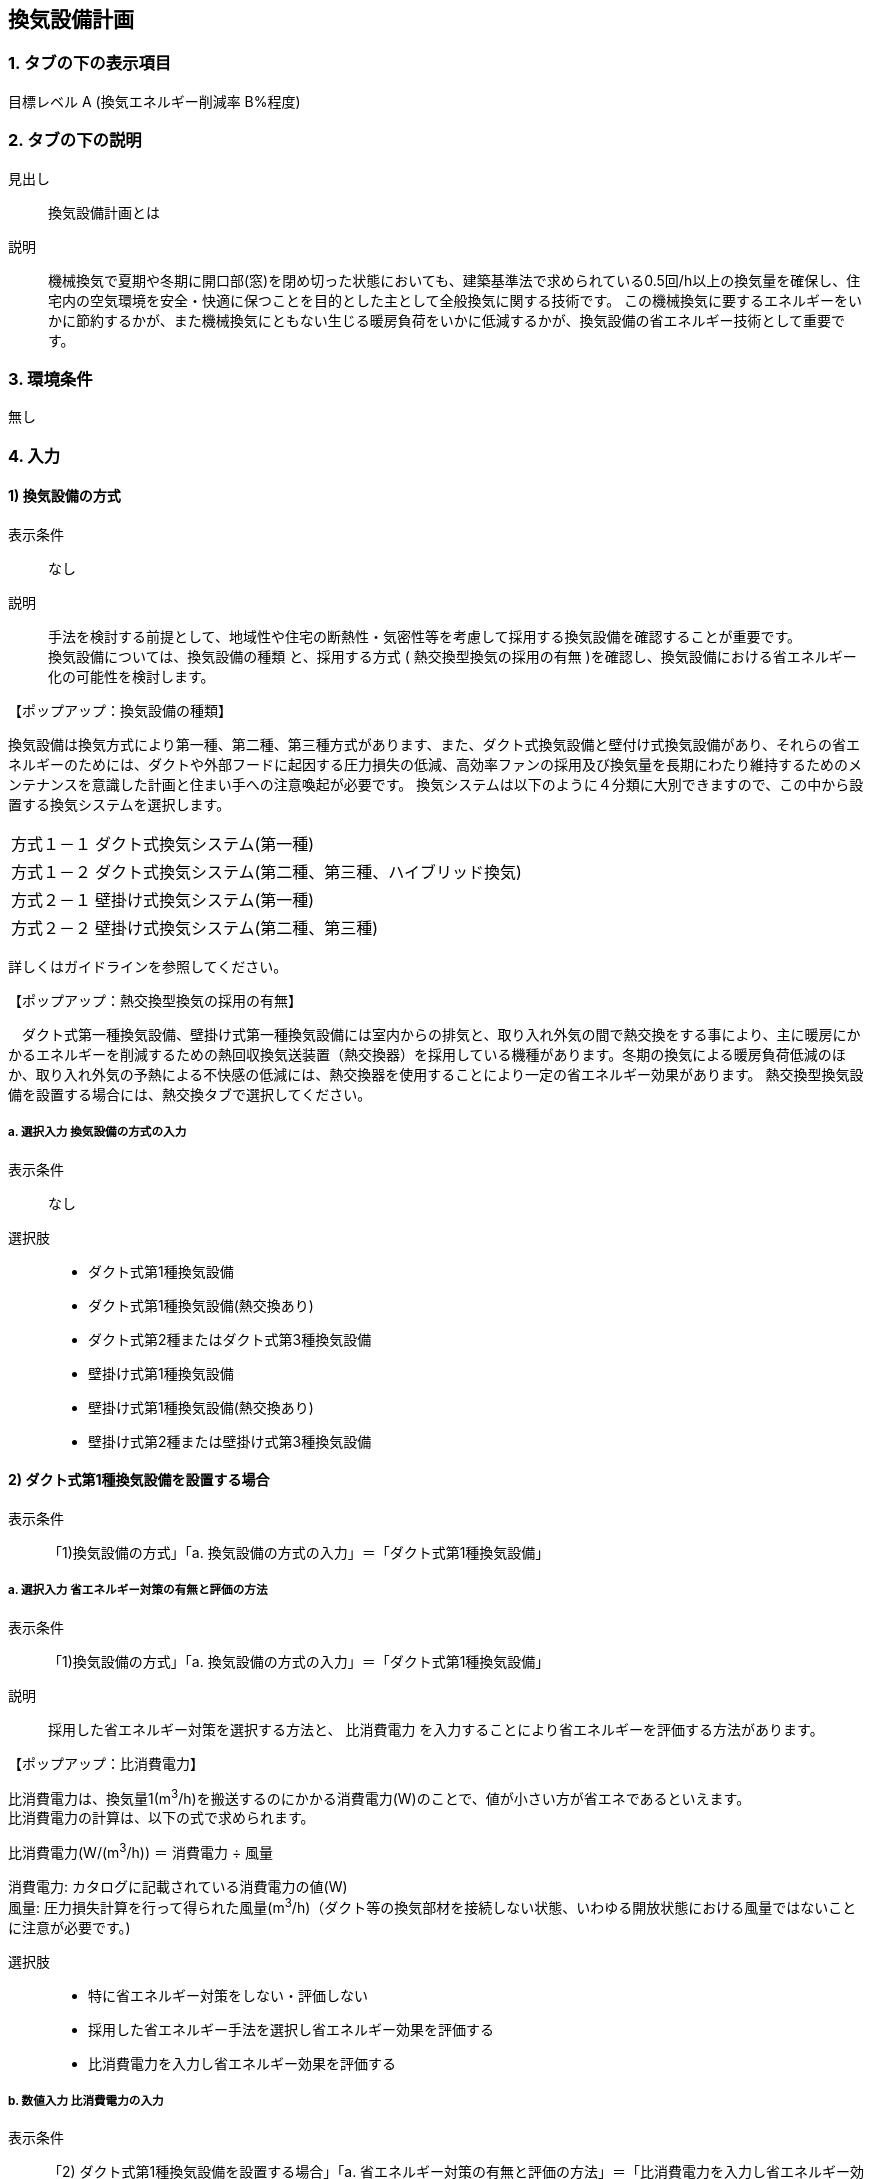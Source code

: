 == 換気設備計画

=== 1. タブの下の表示項目

目標レベル A (換気エネルギー削減率 B%程度)

=== 2. タブの下の説明

見出し::
換気設備計画とは

説明::
機械換気で夏期や冬期に開口部(窓)を閉め切った状態においても、建築基準法で求められている0.5回/h以上の換気量を確保し、住宅内の空気環境を安全・快適に保つことを目的とした主として全般換気に関する技術です。
この機械換気に要するエネルギーをいかに節約するかが、また機械換気にともない生じる暖房負荷をいかに低減するかが、換気設備の省エネルギー技術として重要です。

=== 3. 環境条件
無し

=== 4. 入力

==== 1) 換気設備の方式

表示条件::
なし

説明::
手法を検討する前提として、地域性や住宅の断熱性・気密性等を考慮して採用する換気設備を確認することが重要です。 +
換気設備については、[underline]#換気設備の種類# と、採用する方式 ( [underline]#熱交換型換気の採用の有無# )を確認し、換気設備における省エネルギー化の可能性を検討します。

【ポップアップ：換気設備の種類】::
====
換気設備は換気方式により第一種、第二種、第三種方式があります、また、ダクト式換気設備と壁付け式換気設備があり、それらの省エネルギーのためには、ダクトや外部フードに起因する圧力損失の低減、高効率ファンの採用及び換気量を長期にわたり維持するためのメンテナンスを意識した計画と住まい手への注意喚起が必要です。
換気システムは以下のように４分類に大別できますので、この中から設置する換気システムを選択します。

[horizontal]
方式１－１:: ダクト式換気システム(第一種)
方式１－２:: ダクト式換気システム(第二種、第三種、ハイブリッド換気)
方式２－１:: 壁掛け式換気システム(第一種)
方式２－２:: 壁掛け式換気システム(第二種、第三種)

詳しくはガイドラインを参照してください。
====

【ポップアップ：熱交換型換気の採用の有無】::
====
　ダクト式第一種換気設備、壁掛け式第一種換気設備には室内からの排気と、取り入れ外気の間で熱交換をする事により、主に暖房にかかるエネルギーを削減するための熱回収換気送装置（熱交換器）を採用している機種があります。冬期の換気による暖房負荷低減のほか、取り入れ外気の予熱による不快感の低減には、熱交換器を使用することにより一定の省エネルギー効果があります。
熱交換型換気設備を設置する場合には、熱交換タブで選択してください。
====

===== a. 選択入力 換気設備の方式の入力

表示条件::
なし

選択肢::
* ダクト式第1種換気設備
* ダクト式第1種換気設備(熱交換あり)
* ダクト式第2種またはダクト式第3種換気設備
* 壁掛け式第1種換気設備
* 壁掛け式第1種換気設備(熱交換あり)
* 壁掛け式第2種または壁掛け式第3種換気設備

==== 2) ダクト式第1種換気設備を設置する場合

表示条件::
「1)換気設備の方式」「a. 換気設備の方式の入力」＝「ダクト式第1種換気設備」

===== a. 選択入力 省エネルギー対策の有無と評価の方法

表示条件::
「1)換気設備の方式」「a. 換気設備の方式の入力」＝「ダクト式第1種換気設備」

説明::
採用した省エネルギー対策を選択する方法と、 [underline]#比消費電力# を入力することにより省エネルギーを評価する方法があります。

【ポップアップ：比消費電力】::
====
比消費電力は、換気量1(m^3^/h)を搬送するのにかかる消費電力(W)のことで、値が小さい方が省エネであるといえます。 +
比消費電力の計算は、以下の式で求められます。 +

比消費電力(W/(m^3^/h)) ＝ 消費電力 ÷ 風量 +

消費電力: カタログに記載されている消費電力の値(W) +
風量: 圧力損失計算を行って得られた風量(m^3^/h)（ダクト等の換気部材を接続しない状態、いわゆる開放状態における風量ではないことに注意が必要です。)
====

選択肢::
* 特に省エネルギー対策をしない・評価しない
* 採用した省エネルギー手法を選択し省エネルギー効果を評価する
* 比消費電力を入力し省エネルギー効果を評価する

===== b. 数値入力 比消費電力の入力

表示条件::
「2) ダクト式第1種換気設備を設置する場合」「a. 省エネルギー対策の有無と評価の方法」＝「比消費電力を入力し省エネルギー効果を評価する」

入力規則::
最小値=0.01, 最大値=2.00, 小数点=2位, 規定値=2.00

==== 3) 採用する省エネルギー手法

表示条件::
「2) ダクト式第1種換気設備を設置する場合」「a. 省エネルギー対策の有無と評価の方法」＝「採用した省エネルギー手法を選択し省エネルギー効果を評価する」

説明::
====
ダクト式第1種換気設備を設置する場合、次の省エネルギー手法を選択します。

[horizontal]
手法1:: ダクト等の圧力損失低減
手法2:: 高効率機器の導入

目的に応じて採用する省エネルギー手法を選択してください。 +
なお、手法2 高効率機器の導入は、手法1 のダクト等の圧力損失低減 を採用していることが前提となります。
====

===== a. 選択入力 【手法1】ダクト等の圧力損失低減

表示条件::
「2) ダクト式第1種換気設備を設置する場合」「a. 省エネルギー対策の有無と評価の方法」＝「採用した省エネルギー手法を選択し省エネルギー効果を評価する」

説明::
ダクト径の大口径化や、ダクト長さ、曲りにより圧力損失の低減することで、換気設備の運転にかかるエネルギーを削減することができます。 +
住宅の場合、通常は主ダクトで直径100mm、枝ダクトで直径50mmのダクトを用いることが一般的ですが、ダクト等の圧力損失を低減して省エネルギーをはかるには、主ダクトで直径100mm以上、枝ダクトで直径75mm以上のダクトを使用することが効果があります。

選択肢::
* 採用する
* 採用しない

==== b. 選択入力 【手法2】 高効率機器の導入

表示条件::
「3) 採用する省エネルギー手法」「a. 【手法1】ダクト等の圧力損失低減」＝「採用する」

説明::
比消費電力を目安として、第一種換気システムでは0.4W/（m^3^/h）以下の送風機を選択することを、高効率機器の導入の要件としています 。

選択肢::
* 採用する
* 採用しない

==== 4) ダクト式第1種換気設備(熱交換あり)を設置する場合

表示条件::
「1)換気設備の方式」「a. 換気設備の方式の入力」＝「ダクト式第1種換気設備(熱交換あり)」

===== a. 選択入力 省エネルギー対策の有無と評価の方法

表示条件::
「1)換気設備の方式」「a. 換気設備の方式の入力」＝「ダクト式第1種換気設備(熱交換あり)」

説明::
採用した省エネルギー対策を選択する方法と、 [underline]#比消費電力# を入力することにより省エネルギーを評価する方法があります。

【ポップアップ：比消費電力】::
====
比消費電力は、換気量1(m^3^/h)を搬送するのにかかる消費電力(W)のことで、値が小さい方が省エネであるといえます。 +
比消費電力の計算は、以下の式で求められます。 +

比消費電力(W/(m^3^/h)) ＝ 消費電力 ÷ 風量 +

消費電力: カタログに記載されている消費電力の値(W) +
風量: 圧力損失計算を行って得られた風量(m^3^/h)（ダクト等の換気部材を接続しない状態、いわゆる開放状態における風量ではないことに注意が必要です。)
====

選択肢::
* 特に省エネルギー対策をしない・評価しない
* 採用した省エネルギー手法を選択し省エネルギー効果を評価する
* 比消費電力を入力し省エネルギー効果を評価する

===== b. 数値入力 比消費電力の入力

表示条件::
「4) ダクト式第1種換気設備(熱交換あり)を設置する場合」「a. 省エネルギー対策の有無と評価の方法」＝「比消費電力を入力し省エネルギー効果を評価する」

入力規則::
最小値=0.01, 最大値=2.00, 小数点=2位, 規定値=2.00

==== 5) 採用する省エネルギー手法

表示条件::
「4) ダクト式第1種換気設備(熱交換あり)を設置する場合」「a. 省エネルギー対策の有無と評価の方法」＝「採用した省エネルギー手法を選択し省エネルギー効果を評価する」

説明::
====
ダクト式第1種換気設備を設置する場合、次の省エネルギー手法を選択します。

[horizontal]
手法1:: ダクト等の圧力損失低減
手法2:: 高効率機器の導入
手法3:: 熱交換型換気システムの夏期・中間期の効率的運転

目的に応じて採用する省エネルギー手法を選択してください。 +
なお、手法2 高効率機器の導入は、手法1 のダクト等の圧力損失低減 を採用していることが前提となります。
====

===== a. 選択入力 【手法1】ダクト等の圧力損失低減

表示条件::
「4) ダクト式第1種換気設備(熱交換あり)を設置する場合」「a. 省エネルギー対策の有無と評価の方法」＝「採用した省エネルギー手法を選択し省エネルギー効果を評価する」

説明::
ダクト径の大口径化や、ダクト長さ、曲りにより圧力損失の低減することで、換気設備の運転にかかるエネルギーを削減することができます。 +
住宅の場合、通常は主ダクトで直径100mm、枝ダクトで直径50mmのダクトを用いることが一般的ですが、ダクト等の圧力損失を低減して省エネルギーをはかるには、主ダクトで直径100mm以上、枝ダクトで直径75mm以上のダクトを使用することが効果があります。

選択肢
* 採用する
* 採用しない

===== b. 選択入力 【手法2】 高効率機器の導入

表示条件::
「5) 採用する省エネルギー手法」「a. 【手法1】ダクト等の圧力損失低減」＝「採用する」

説明::
比消費電力を目安として、第一種換気システムでは0.4W/（m^3^/h）以下の送風機を選択することを、高効率機器の導入の要件としています 。

選択肢::
* 採用する
* 採用しない

==== c. 選択入力 【手法3】 熱交換型換気システムの夏期・中間期の効率的運転

表示条件::
「4) ダクト式第1種換気設備(熱交換あり)を設置する場合」「a. 省エネルギー対策の有無と評価の方法」＝「採用した省エネルギー手法を選択し省エネルギー効果を評価する」

説明::
熱交換換気システムは、排気によって屋外に捨てられる熱を回収する換気システムで、換気による空調負荷を削減することができます。しかしながら、熱交換素子の狭い部分を空気が通過するため、一般の換気システムよりも送風動力が増加します。したがって、夏期・中間期など、回収熱量が少ない条件では、かならずしも省エネに寄与しません。
換気装置の給気側の運転のみを停止して、第三種換気に切り替える（これを [underline]#片側運転# という）ことで、消費電力が削減されます。

【ポップアップ：片側運転】::
====
冬期の暖房時は熱交換素子を通して屋外に捨てられる熱を回収します。 +
夏期・中間期は換気装置の給気側のみを停止して、第三種換気に切換えて片側運転させ、換気装置にかかる消費電力を低減します。

image::images/MechanicalVentilation/netsukoukangatakankisisutemunokatagawauntennoshikumi.png[]

図 熱交換型換気システムの片側運転のしくみ
====

選択肢::
* 採用する
* 採用しない

==== 6) ダクト式第2種またはダクト式第3種換気設備を設置する場合

表示条件::
「1)換気設備の方式」「a. 換気設備の方式の入力」＝「ダクト式第2種またはダクト式第3種換気設備」

===== a. 選択入力 省エネルギー対策の有無と評価の方法

表示条件::
「1)換気設備の方式」「a. 換気設備の方式の入力」＝「ダクト式第2種またはダクト式第3種換気設備」

説明::
採用した省エネルギー対策を選択する方法と、 [underline]#比消費電力# を入力することにより省エネルギーを評価する方法があります。

【ポップアップ：比消費電力】::
====
比消費電力は、換気量1(m^3^/h)を搬送するのにかかる消費電力(W)のことで、値が小さい方が省エネであるといえます。 +
比消費電力の計算は、以下の式で求められます。 +

比消費電力(W/(m^3^/h)) ＝ 消費電力 ÷ 風量 +

消費電力: カタログに記載されている消費電力の値(W) +
風量: 圧力損失計算を行って得られた風量(m^3^/h)（ダクト等の換気部材を接続しない状態、いわゆる開放状態における風量ではないことに注意が必要です。)
====

選択肢::
* 特に省エネルギー対策をしない・評価しない
* 採用した省エネルギー手法を選択し省エネルギー効果を評価する
* 比消費電力を入力し省エネルギー効果を評価する

===== b. 数値入力 比消費電力の入力

表示条件::
「6) ダクト式第2種またはダクト式第3種換気設備を設置する場合」「a. 省エネルギー対策の有無と評価の方法」＝「比消費電力を入力し省エネルギー効果を評価する」

入力規則::
最小値=0.01, 最大値=2.00, 小数点=2位, 規定値=2.00

==== 7) 採用する省エネルギー手法

表示条件::
「6) ダクト式第2種またはダクト式第3種換気設備を設置する場合」「a. 省エネルギー対策の有無と評価の方法」＝「採用した省エネルギー手法を選択し省エネルギー効果を評価する」

説明::
====
ダクト式第2種または第3種換気設備を設置する場合、次の省エネルギー手法を選択します。

[horizontal]
手法1:: ダクト等の圧力損失低減
手法2:: 高効率機器の導入
手法4:: 温度差利用型ハイブリッド換気

目的に応じて採用する省エネルギー手法を選択してください。 +
なお、手法2 高効率機器の導入 および 手法4 温度差利用型ハイブリッド換気 は、手法1 のダクト等の圧力損失低減 を採用していることが前提となります。
====

===== a. 選択入力 【手法1】ダクト等の圧力損失低減

表示条件::
「6) ダクト式第2種またはダクト式第3種換気設備を設置する場合」「a. 省エネルギー対策の有無と評価の方法」＝「採用した省エネルギー手法を選択し省エネルギー効果を評価する」

説明::
ダクト径の大口径化や、ダクト長さ、曲りにより圧力損失の低減することで、換気設備の運転にかかるエネルギーを削減することができます。 +
住宅の場合、通常は主ダクトで直径100mm、枝ダクトで直径50mmのダクトを用いることが一般的ですが、ダクト等の圧力損失を低減して省エネルギーをはかるには、主ダクトで直径100mm以上、枝ダクトで直径75mm以上のダクトを使用することが効果があります。

選択肢::
* 採用する
* 採用しない

===== b. 選択入力 【手法2】 高効率機器の導入

表示条件::
「7) 採用する省エネルギー手法」「a. 【手法1】ダクト等の圧力損失低減」＝「採用する」

説明::
比消費電力を目安として、第2種・第3種換気システムでは0.2W/（m^3^/h）以下の送風機を選択することを、高効率機器の導入の要件としています 。

選択肢::
* 採用する
* 採用しない

==== c. 選択入力 【手法4】 温度差利用型ハイブリッド換気

表示条件::
「7) 採用する省エネルギー手法」「a. 【手法1】ダクト等の圧力損失低減」＝「採用する」

説明::
====
[underline]#温度差利用型ハイブリッド換気システム# は、室内温度と外気温度の差が大きい冬期には、煙突効果を利用した自然換気を行い、十分な室内外温度差がない条件では機械換気装置を稼働させるものです。機械換気装置は、第二種換気や第三種換気を用います。有効な温度差利用型ハイブリッド換気の利用条件はガイドラインを参照してください。

【ポップアップ：温度差利用型ハイブリッド換気システム】

image::images/MechanicalVentilation/ondosahaiburiddokankishisutemunoshikumi.png[]

図 温度差利用型ハイブリッド換気システム
====

選択肢::
* 採用する
* 採用しない

==== 8) 壁掛け式第1種換気設備を設置する場合

表示条件::
「1) 換気設備の方式」「a. 換気設備の方式の入力」＝「壁掛け式第1種換気設備」

===== a. 選択入力 省エネルギー対策の有無と評価の方法

表示条件::
「1) 換気設備の方式」「a. 換気設備の方式の入力」＝「壁掛け式第1種換気設備」

説明::
採用した省エネルギー対策を選択する方法と、 [underline]#比消費電力# を入力することにより省エネルギーを評価する方法があります。

【ポップアップ：比消費電力】::
====
比消費電力は、換気量1(m^3^/h)を搬送するのにかかる消費電力(W)のことで、値が小さい方が省エネであるといえます。 +
比消費電力の計算は、以下の式で求められます。 +

比消費電力(W/(m^3^/h)) ＝ 消費電力 ÷ 風量 +

消費電力: カタログに記載されている消費電力の値(W) +
風量: 圧力損失計算を行って得られた風量(m^3^/h)（ダクト等の換気部材を接続しない状態、いわゆる開放状態における風量ではないことに注意が必要です。)
====

選択肢::
* 特に省エネルギー対策をしない・評価しない
* 採用した省エネルギー手法を選択し省エネルギー効果を評価する
* 比消費電力を入力し省エネルギー効果を評価する

===== b. 数値入力 比消費電力の入力

表示条件::
「8) 壁掛け式第1種換気設備を設置する場合」「a. 省エネルギー対策の有無と評価の方法」＝「比消費電力を入力し省エネルギー効果を評価する」

入力規則::
最小値=0.01, 最大値=2.00, 小数点=2位, 規定値=2.00

==== 9) 採用する省エネルギー手法

表示条件::
「8) 壁掛け式第1種換気設備を設置する場合」「a. 省エネルギー対策の有無と評価の方法」＝「採用した省エネルギー手法を選択し省エネルギー効果を評価する」

説明::
壁掛け式第1種換気設備を設置する場合、次の省エネルギー手法を選択します。 +
・手法5 ファンと屋外端末の組み合わせの適正化 +
目的に応じて採用する省エネルギー手法を選択してください。 +

===== a. 選択入力 【手法5】ファンと屋外端末の組み合わせの適正化

表示条件::
「8) 壁掛け式第1種換気設備を設置する場合」「a. 省エネルギー対策の有無と評価の方法」＝「採用した省エネルギー手法を選択し省エネルギー効果を評価する」

説明::
エネルギー効率の高いファンと圧力損失の小さな屋外端末を組み合わせることを意味します。 +
第1種については比消費電力が0.48W/(m^3^h)以下を要件とします。

===== 選択肢
* 採用する
* 採用しない

==== 10) 壁掛け式第1種換気設備(熱交換あり)を設置する場合

表示条件::
「1) 換気設備の方式」「a. 換気設備の方式の入力」＝「壁掛け式第1種換気設備(熱交換あり)」

===== a. 選択入力 省エネルギー対策の有無と評価の方法

表示条件::
「1) 換気設備の方式」「a. 換気設備の方式の入力」＝「壁掛け式第1種換気設備(熱交換あり)」

説明::
====
採用した省エネルギー対策を選択する方法と、 [underline]#比消費電力# を入力することにより省エネルギーを評価する方法があります。

【ポップアップ：比消費電力】
比消費電力は、換気量1(m^3^/h)を搬送するのにかかる消費電力(W)のことで、値が小さい方が省エネであるといえます。 +
比消費電力の計算は、以下の式で求められます。 +

比消費電力(W/(m^3^/h)) ＝ 消費電力 ÷ 風量 +

消費電力: カタログに記載されている消費電力の値(W) +
風量: 圧力損失計算を行って得られた風量(m^3^/h)（ダクト等の換気部材を接続しない状態、いわゆる開放状態における風量ではないことに注意が必要です。)
====

選択肢::
* 特に省エネルギー対策をしない・評価しない
* 採用した省エネルギー手法を選択し省エネルギー効果を評価する
* 比消費電力を入力し省エネルギー効果を評価する

===== b. 数値入力 比消費電力の入力

表示条件::
「10) 壁掛け式第1種換気設備(熱交換あり)を設置する場合」「a. 省エネルギー対策の有無と評価の方法」＝「比消費電力を入力し省エネルギー効果を評価する」

入力規則::
最小値=0.01, 最大値=2.00, 小数点=2位, 規定値=2.00

==== 11) 採用する省エネルギー手法

表示条件::
「10) 壁掛け式第1種換気設備(熱交換あり)を設置する場合」「a. 省エネルギー対策の有無と評価の方法」＝「採用した省エネルギー手法を選択し省エネルギー効果を評価する」

説明::
壁掛け式第1種換気設備を設置する場合、次の省エネルギー手法を選択します。 +
・手法5 ファンと屋外端末の組み合わせの適正化 +
目的に応じて採用する省エネルギー手法を選択してください。 +

===== a. 選択入力 【手法5】ファンと屋外端末の組み合わせの適正化

表示条件::
「10) 壁掛け式第1種換気設備(熱交換あり)を設置する場合」「a. 省エネルギー対策の有無と評価の方法」＝「採用した省エネルギー手法を選択し省エネルギー効果を評価する」

説明::
エネルギー効率の高いファンと圧力損失の小さな屋外端末を組み合わせることを意味します。 +
第1種については比消費電力が0.48W/(m^3^h)以下を要件とします。

選択肢::
* 採用する
* 採用しない

==== 12) 壁掛け式第2種または壁掛け式第3種換気設備を設置する場合

表示条件::
「1) 換気設備の方式」「a. 換気設備の方式の入力」＝「壁掛け式第2種または壁掛け式第3種換気設備」

===== a. 選択入力 省エネルギー対策の有無と評価の方法

表示条件::
「1) 換気設備の方式」「a. 換気設備の方式の入力」＝「壁掛け式第2種または壁掛け式第3種換気設備」

説明::
採用した省エネルギー対策を選択する方法と、 [underline]#比消費電力# を入力することにより省エネルギーを評価する方法があります。

【ポップアップ：比消費電力】::
====
比消費電力は、換気量1(m^3^/h)を搬送するのにかかる消費電力(W)のことで、値が小さい方が省エネであるといえます。 +
比消費電力の計算は、以下の式で求められます。 +

比消費電力(W/(m^3^/h)) ＝ 消費電力 ÷ 風量 +

消費電力: カタログに記載されている消費電力の値(W) +
風量: 圧力損失計算を行って得られた風量(m^3^/h)（ダクト等の換気部材を接続しない状態、いわゆる開放状態における風量ではないことに注意が必要です。)
====

選択肢::
* 特に省エネルギー対策をしない・評価しない
* 採用した省エネルギー手法を選択し省エネルギー効果を評価する
* 比消費電力を入力し省エネルギー効果を評価する

===== b. 数値入力 比消費電力の入力

表示条件::
「12) 壁掛け式第2種または壁掛け式第3種換気設備を設置する場合」「a. 省エネルギー対策の有無と評価の方法」＝「比消費電力を入力し省エネルギー効果を評価する」

入力規則::
最小値=0.01, 最大値=2.00, 小数点=2位, 規定値=2.00

==== 13) 採用する省エネルギー手法

表示条件::
「12) 壁掛け式第2種または壁掛け式第3種換気設備を設置する場合」「a. 省エネルギー対策の有無と評価の方法」＝「採用した省エネルギー手法を選択し省エネルギー効果を評価する」

説明::
壁掛け式第2種または壁掛け式第3種換気設備を設置する場合、次の省エネルギー手法を選択します。 +
・手法5 ファンと屋外端末の組み合わせの適正化 +
目的に応じて採用する省エネルギー手法を選択してください。 +

===== a. 選択入力 【手法5】ファンと屋外端末の組み合わせの適正化

表示条件::
「12) 壁掛け式第2種または壁掛け式第3種換気設備を設置する場合」「a. 省エネルギー対策の有無と評価の方法」＝「採用した省エネルギー手法を選択し省エネルギー効果を評価する」

説明::
エネルギー効率の高いファンと圧力損失の小さな屋外端末を組み合わせることを意味します。 +
第2種または第3種については比消費電力が0.16W/(m^3^h)以下を要件とします。

選択肢::
* 採用する
* 採用しない

==== 14) 換気回数

表示条件::
なし

説明::
建築基準法施行令第20条の7第1項第2号の表における「住宅の居室」の分類に従い換気回数を選択します。
必要 換気回数を選択します。

===== a. 換気回数の入力

表示条件::
なし

選択肢::
* 0回/h
* 0.5回/h
* 0.7回/h

==== 15) 第1種換気設備の場合における有効換気量率

表示条件::
「1) 換気設備の方式」「a. 選択入力 換気設備の方式の入力」＝「ダクト式第1種換気設備」または +
「1) 換気設備の方式」「a. 選択入力 換気設備の方式の入力」＝「ダクト式第1種換気設備(熱交換あり)」または +
「1) 換気設備の方式」「a. 選択入力 換気設備の方式の入力」＝「壁掛け式第1種換気設備」または +
「1) 換気設備の方式」「a. 選択入力 換気設備の方式の入力」＝「壁掛け式第1種換気設備(熱交換あり)」

説明::
ダクト式第一種換気設備の場合における有効換気量率を入力します 。 +
有効換気量率とは、JRA　4056-2006　全熱交換器有効換気量試験法に則って計測された有効換気量の給気に対する比率のことです。

===== a. 有効換気量率の入力

表示条件::
「1) 換気設備の方式」「a. 選択入力 換気設備の方式の入力」＝「ダクト式第1種換気設備」または +
「1) 換気設備の方式」「a. 選択入力 換気設備の方式の入力」＝「ダクト式第1種換気設備(熱交換あり)」または +
「1) 換気設備の方式」「a. 選択入力 換気設備の方式の入力」＝「壁掛け式第1種換気設備」または +
「1) 換気設備の方式」「a. 選択入力 換気設備の方式の入力」＝「壁掛け式第1種換気設備(熱交換あり)」

入力規則::
最小値=0.01, 最大値=1.00, 小数点=2位, 規定値=1.00

==== 16) 熱交換換気設備性能

表示条件::
「1) 換気設備の方式」「a. 選択入力 換気設備の方式の入力」＝「ダクト式第1種換気設備(熱交換あり)」または +
「1) 換気設備の方式」「a. 選択入力 換気設備の方式の入力」＝「壁掛け式第1種換気設備(熱交換あり)」

説明::
熱交換換気設備を設置した場合、以下の仕様を入力します。 +
・温度交換効率 +
・給気と排気の比率による温度交換効率の補正係数 +
・排気過多時における住宅外皮経由の漏気による温度交換効率の補正係数

===== a. 数値入力 温度交換効率

表示条件::
「1) 換気設備の方式」「a. 選択入力 換気設備の方式の入力」＝「ダクト式第1種換気設備(熱交換あり)」または +
「1) 換気設備の方式」「a. 選択入力 換気設備の方式の入力」＝「壁掛け式第1種換気設備(熱交換あり)」

説明::
熱交換型換気設備において、給気乾球温度と外気乾球温度の差が還気乾球温度と外気乾球温度の差にどれだけ近いかを表す指標です。 +
JIS B 8628 （全熱交換器）に規定された温度交換効率を入力して下さい。顕熱交換型換気設備の場合も、JIS B 8628に規定された試験方法及び計算方法により計算で求めてください。 +
値は、100分の1未満の端数を切り下げた小数第二位までの値とし、パーセント単位で入力してください（値に100を乗じてください）。ただし、値が95（％）を上回る場合は、95を入力してください。
なお、以下の場合は熱交換型換気設備による暖房負荷の削減効果を見込むことはできません。 +
・温度交換効率ηtが0.4を下回る場合 +
・定格条件における給気風量が定格条件における排気風量の半分未満、若しくは2倍より大きい場合 +

入力規則::
最小値=40, 最大値=100, 小数点=0位, 規定値=65

===== b. 選択入力 補正係数の入力

表示条件::
「1) 換気設備の方式」「a. 選択入力 換気設備の方式の入力」＝「ダクト式第1種換気設備(熱交換あり)」または +
「1) 換気設備の方式」「a. 選択入力 換気設備の方式の入力」＝「壁掛け式第1種換気設備(熱交換あり)」

説明::
「給気と排気の比率による温度交換効率の補正係数」及び「排気過多時における住宅外皮経由の漏気による温度交換効率の補正係数」の入力方法を選択します。  +
予め定められた以下のデフォルト値を使用するか、定格条件および設計時における給気・還気風量から計算します。  +
・給気と排気の比率による温度交換効率の補正係数：0.90
・排気過多時における住宅外皮経由の漏気による温度交換効率の補正係数：1.00

選択肢::
* デフォルト値を使用する
* 定格条件および設計時における給気・還気風量から計算する

===== c. 数値入力 給気と排気の比率による温度交換効率の補正係数

表示条件::
「16) 熱交換換気設備性能」「b. 補正係数の入力」＝「定格条件および設計時における給気・還気風量から計算する」

説明::
====
給気と排気の比率による温度交換効率の補正係数 C~bal~ は0.9とするか、もしくは、下式により求めた値を用いることができます。計算により求めた値を用いる場合は、100分の1未満の端数を切り下げた小数第二位までの値としてください。 +
C~bal~ = η~t,d~ ÷ η~t~ +
ここで、 +
η~t,d~：当該住戸における補正設計風量比での熱交換型換気設備の温度交換効率 +
η~t~：熱交換型換気設備の温度交換効率 +
η~t,d~の計算方法は、以下の参照資料に示されています。

住宅・建築物の省エネルギー基準及び低炭素建築物の認定基準に関する技術情報 +
η~t,d~の計算方法は、「設計一次エネルギー消費量算定方法」の「3 暖冷房負荷と外皮性能　3-1全般　付録A熱交換型換気設備」を参照して下さい。
====

入力規則::
最小値=0.00, 最大値=2.00, 小数点=2位, 規定値=0.90

===== d. 数値入力 排気過多時における住宅外皮経由の漏気による温度交換効率の補正係数

表示条件::
「16) 熱交換換気設備性能」「b. 補正係数の入力」＝「定格条件および設計時における給気・還気風量から計算する」

説明::
====
給気と排気の比率による温度交換効率の補正係数 C~bal~ は0.9とするか、もしくは、下式により求めた値を用いることができます。計算により求めた値を用いる場合は、100分の1未満の端数を切り下げた小数第二位までの値としてください。 +
C~bal~ = η~t,d~ ÷ η~t~ +
ここで、 +
η~t,d~：当該住戸における補正設計風量比での熱交換型換気設備の温度交換効率 +
η~t~：熱交換型換気設備の温度交換効率 +
η~t,d~の計算方法は、以下の参照資料に示されています。

住宅・建築物の省エネルギー基準及び低炭素建築物の認定基準に関する技術情報 +
η~t,d~の計算方法は、「設計一次エネルギー消費量算定方法」の「3 暖冷房負荷と外皮性能　3-1全般　付録A熱交換型換気設備」を参照して下さい。

排気過多時における住宅外皮経由の漏気による温度交換効率の補正係数C~leak~は、設計給気風量V~d,in~（m^3^/h）と設計還気風量V~d,out~（m^3^/h）を用い、下式により求めた数値を入力します。その際、設計給気風量及び設計還気風量のかわりに設計外気風量及び設計排気風量を用いることもできます。

V~d,in~≧V~d,out~の場合 +
C~leak~=1 +
V~d,in~≧V~d,out~の場合 +
C~leak~=V~d,in~ ÷ V~d,out~ +

住宅・建築物の省エネルギー基準及び低炭素建築物の認定基準に関する技術情報 +
設計給気風量、設計還気風量、設計外気風量及び設計排気風量は、「設計一次エネルギー消費量算定方法」の「5換気設備」に規定された値としてください。
====

入力規則::
最小値=0.00, 最大値=1.00, 小数点=2位, 規定値=1.00
